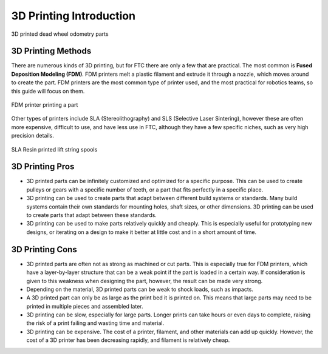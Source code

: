 3D Printing Introduction
========================



.. figure:: images/printed_parts_example.png
   :align: center
   :width: 60%
   :alt: Example of 3D printed parts

   3D printed dead wheel odometry parts



3D Printing Methods
-------------------

There are numerous kinds of 3D printing, but for FTC there are only a few that are practical. The most common is
**Fused Deposition Modeling (FDM)**. FDM printers melt a plastic filament
and extrude it through a nozzle, which moves around to create the part. FDM printers are the most common
type of printer used, and the most practical for robotics teams, so this guide will focus on them.

.. figure:: images/fdm_example.png
   :align: center
   :width: 55%
   :alt: FDM printer

   FDM printer printing a part



Other types of printers include SLA (Stereolithography)
and SLS (Selective Laser Sintering), however these are often more expensive, difficult to use, and have less
use in FTC, although they have a few specific niches, such as very high precision details.

.. figure:: images/resin_spool.png
   :align: center
   :width: 55%
   :alt: Resin spool

   SLA Resin printed lift string spools



3D Printing Pros
----------------

* 3D printed parts can be infinitely customized and optimized for a specific purpose. This can be used to create
  pulleys or gears with a specific number of teeth, or a part that fits perfectly in a specific place.
* 3D printing can be used to create parts that adapt between different build systems or standards. Many build systems
  contain their own standards for mounting holes, shaft sizes, or other dimensions. 3D printing can be used to create
  parts that adapt between these standards.
* 3D printing can be used to make parts relatively quickly and cheaply. This is especially useful for prototyping
  new designs, or iterating on a design to make it better at little cost and in a short amount of time.

3D Printing Cons
----------------

* 3D printed parts are often not as strong as machined or cut parts. This is especially true for FDM printers, which
  have a layer-by-layer structure that can be a weak point if the part is loaded in a certain way. If consideration
  is given to this weakness when designing the part, however, the result can be made very strong.
* Depending on the material, 3D printed parts can be weak to shock loads, such as impacts.
* A 3D printed part can only be as large as the print bed it is printed on. This means that large parts may need to
  be printed in multiple pieces and assembled later.
* 3D printing can be slow, especially for large parts. Longer prints can take hours or even days to complete, raising
  the risk of a print failing and wasting time and material.
* 3D printing can be expensive. The cost of a printer, filament, and other materials can add up quickly. However,
  the cost of a 3D printer has been decreasing rapidly, and filament is relatively cheap.


